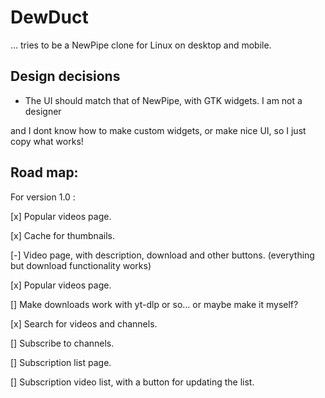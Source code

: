 * DewDuct

... tries to be a NewPipe clone for Linux on desktop and mobile.

** Design decisions

- The UI should match that of NewPipe, with GTK widgets. I am not a designer
and I dont know how to make custom widgets, or make nice UI, so I just copy
what works!

** Road map:

For version 1.0 : 

[x] Popular videos page.

[x] Cache for thumbnails.

[-] Video page, with description, download and other buttons. (everything but download functionality works)

[x] Popular videos page.

[] Make downloads work with yt-dlp or so... or maybe make it myself?

[x] Search for videos and channels.

[] Subscribe to channels.

[] Subscription list page.

[] Subscription video list, with a button for updating the list.
